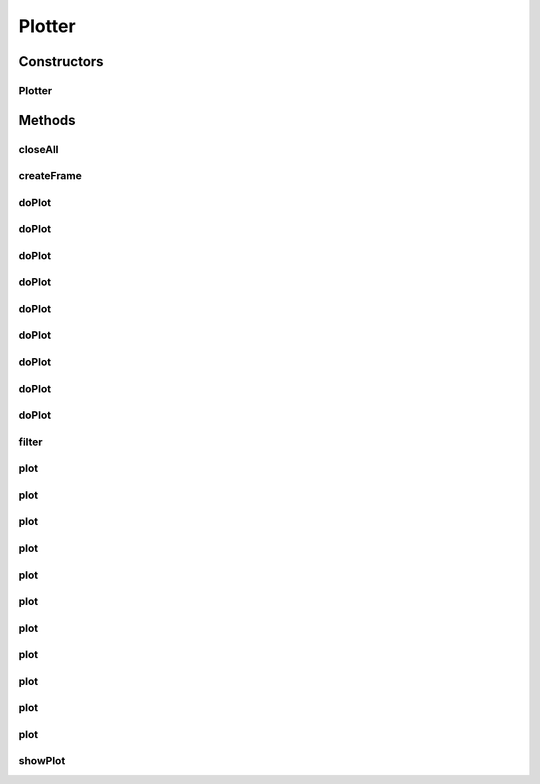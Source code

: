 .. java:import:: java.awt BorderLayout

.. java:import:: java.awt Frame

.. java:import:: java.awt Image

.. java:import:: java.awt.event WindowAdapter

.. java:import:: java.awt.event WindowEvent

.. java:import:: java.io IOException

.. java:import:: java.util ArrayList

.. java:import:: java.util Iterator

.. java:import:: java.util List

.. java:import:: javax.imageio ImageIO

.. java:import:: javax.swing JFrame

.. java:import:: javax.swing JPanel

.. java:import:: ca.nengo.math Function

.. java:import:: ca.nengo.model.nef NEFEnsemble

.. java:import:: ca.nengo.plot.impl DefaultPlotter

.. java:import:: ca.nengo.util DataUtils

.. java:import:: ca.nengo.util Environment

.. java:import:: ca.nengo.util SpikePattern

.. java:import:: ca.nengo.util TimeSeries

Plotter
=======

.. java:package:: ca.nengo.plot
   :noindex:

.. java:type:: public abstract class Plotter

   Factory for frequently-used plots.

   :author: Bryan Tripp

Constructors
------------
Plotter
^^^^^^^

.. java:constructor:: public Plotter()
   :outertype: Plotter

Methods
-------
closeAll
^^^^^^^^

.. java:method:: public static void closeAll()
   :outertype: Plotter

   Close all open plots

createFrame
^^^^^^^^^^^

.. java:method:: public JFrame createFrame()
   :outertype: Plotter

   :return: A new JFrame to hold a plot

doPlot
^^^^^^

.. java:method:: public abstract void doPlot(TimeSeries series, String title)
   :outertype: Plotter

   :param series: TimeSeries to plot
   :param title: Plot title

doPlot
^^^^^^

.. java:method:: public abstract void doPlot(TimeSeries ideal, TimeSeries actual, String title)
   :outertype: Plotter

   :param ideal: Ideal time series
   :param actual: Actual time series
   :param title: Plot title

doPlot
^^^^^^

.. java:method:: public abstract void doPlot(List<TimeSeries> series, List<SpikePattern> patterns, String title)
   :outertype: Plotter

   :param series: A list of TimeSeries to plot (can be null if none)
   :param patterns: A list of SpikePatterns to plot (can be null if none)
   :param title: Plot title

doPlot
^^^^^^

.. java:method:: public abstract void doPlot(NEFEnsemble ensemble, String origin)
   :outertype: Plotter

   :param ensemble: NEFEnsemble from which origin arises
   :param origin: Name of origin (must be a DecodedOrigin, not one derived from a combination of neuron origins)

doPlot
^^^^^^

.. java:method:: public abstract void doPlot(NEFEnsemble ensemble)
   :outertype: Plotter

   :param ensemble: An NEFEnsemble

doPlot
^^^^^^

.. java:method:: public abstract void doPlot(SpikePattern pattern)
   :outertype: Plotter

   :param pattern: A SpikePattern for which to plot a raster

doPlot
^^^^^^

.. java:method:: public abstract void doPlot(Function function, float start, float increment, float end, String title)
   :outertype: Plotter

   :param function: Function to plot
   :param start: Minimum of input range
   :param increment: Size of incrememnt along input range
   :param end: Maximum of input range
   :param title: Display title of plot

doPlot
^^^^^^

.. java:method:: public abstract void doPlot(float[] vector, String title)
   :outertype: Plotter

   :param vector: Vector of points to plot
   :param title: Display title of plot

doPlot
^^^^^^

.. java:method:: public abstract void doPlot(float[] domain, float[] vector, String title)
   :outertype: Plotter

   :param domain: Vector of domain values
   :param vector: Vector of range values
   :param title: Display title of plot

filter
^^^^^^

.. java:method:: public static TimeSeries filter(TimeSeries series, float tauFilter)
   :outertype: Plotter

   :param series: A TimeSeries to which to apply a 1-D linear filter
   :param tauFilter: Filter time constant
   :return: Filtered TimeSeries

plot
^^^^

.. java:method:: public static void plot(TimeSeries series, String title)
   :outertype: Plotter

   Static convenience method for producing a TimeSeries plot.

   :param series: TimeSeries to plot
   :param title: Plot title

plot
^^^^

.. java:method:: public static void plot(TimeSeries series, float tauFilter, String title)
   :outertype: Plotter

   As plot(TimeSeries) but series is filtered before plotting. This is useful when plotting NEFEnsemble output (which may consist of spikes) in a manner more similar to the way it would appear within post-synaptic neurons.

   :param series: TimeSeries to plot
   :param tauFilter: Time constant of display filter (s)
   :param title: Plot title

plot
^^^^

.. java:method:: public static void plot(TimeSeries ideal, TimeSeries actual, String title)
   :outertype: Plotter

   Plots ideal and actual TimeSeries' together.

   :param ideal: Ideal time series
   :param actual: Actual time series
   :param title: Plot title

plot
^^^^

.. java:method:: public static void plot(List<TimeSeries> series, List<SpikePattern> patterns, String title)
   :outertype: Plotter

   Plots multiple TimeSeries and/or SpikePatterns together in the same plot.

   :param series: A list of TimeSeries to plot (can be null if none)
   :param patterns: A list of SpikePatterns to plot (can be null if none)
   :param title: Plot title

plot
^^^^

.. java:method:: public static void plot(TimeSeries ideal, TimeSeries actual, float tauFilter, String title)
   :outertype: Plotter

   Plots ideal and actual TimeSeries' together, with each series filtered before plotting.

   :param ideal: Ideal time series
   :param actual: Actual time series
   :param tauFilter: Time constant of display filter (s)
   :param title: Plot title

plot
^^^^

.. java:method:: public static void plot(NEFEnsemble ensemble, String origin)
   :outertype: Plotter

   Static convenience method for producing a decoding error plot of an NEFEnsemble origin.

   :param ensemble: NEFEnsemble from which origin arises
   :param origin: Name of origin (must be a DecodedOrigin, not one derived from a combination of neuron origins)

plot
^^^^

.. java:method:: public static void plot(NEFEnsemble ensemble)
   :outertype: Plotter

   Static convenience method for producing a plot of CONSTANT_RATE responses over range of inputs.

   :param ensemble: An NEFEnsemble

plot
^^^^

.. java:method:: public static void plot(SpikePattern pattern)
   :outertype: Plotter

   Static convenience method for plotting a spike raster.

   :param pattern: SpikePattern to plot

plot
^^^^

.. java:method:: public static void plot(Function function, float start, float increment, float end, String title)
   :outertype: Plotter

   Static convenience method for plotting a Function.

   :param function: Function to plot
   :param start: Minimum of input range
   :param increment: Size of incrememnt along input range
   :param end: Maximum of input range
   :param title: Display title of plot

plot
^^^^

.. java:method:: public static void plot(float[] vector, String title)
   :outertype: Plotter

   Static convenience method for plotting a vector.

   :param vector: Vector of points to plot
   :param title: Display title of plot

plot
^^^^

.. java:method:: public static void plot(float[] domain, float[] vector, String title)
   :outertype: Plotter

   Static convenience method for plotting a vector.

   :param domain: Vector of domain values
   :param vector: Vector of range values
   :param title: Display title of plot

showPlot
^^^^^^^^

.. java:method:: public void showPlot(JPanel plotPanel, String title)
   :outertype: Plotter

   Display a new plot.

   :param plotPanel: A panel containng the plot image
   :param title: The plot title

